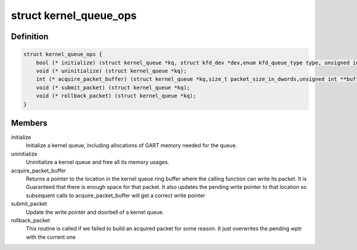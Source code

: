 .. -*- coding: utf-8; mode: rst -*-
.. src-file: drivers/gpu/drm/amd/amdkfd/kfd_kernel_queue.h

.. _`kernel_queue_ops`:

struct kernel_queue_ops
=======================

.. c:type:: struct kernel_queue_ops


.. _`kernel_queue_ops.definition`:

Definition
----------

.. code-block:: c

    struct kernel_queue_ops {
        bool (* initialize) (struct kernel_queue *kq, struct kfd_dev *dev,enum kfd_queue_type type, unsigned int queue_size);
        void (* uninitialize) (struct kernel_queue *kq);
        int (* acquire_packet_buffer) (struct kernel_queue *kq,size_t packet_size_in_dwords,unsigned int **buffer_ptr);
        void (* submit_packet) (struct kernel_queue *kq);
        void (* rollback_packet) (struct kernel_queue *kq);
    }

.. _`kernel_queue_ops.members`:

Members
-------

initialize
    Initialize a kernel queue, including allocations of GART memory
    needed for the queue.

uninitialize
    Uninitialize a kernel queue and free all its memory usages.

acquire_packet_buffer
    Returns a pointer to the location in the kernel
    queue ring buffer where the calling function can write its packet. It is
    Guaranteed that there is enough space for that packet. It also updates the
    pending write pointer to that location so subsequent calls to
    acquire_packet_buffer will get a correct write pointer

submit_packet
    Update the write pointer and doorbell of a kernel queue.

rollback_packet
    This routine is called if we failed to build an acquired
    packet for some reason. It just overwrites the pending wptr with the current
    one

.. This file was automatic generated / don't edit.

